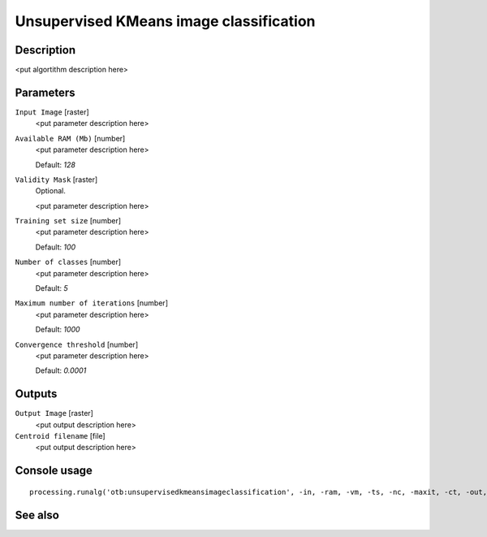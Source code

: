 Unsupervised KMeans image classification
========================================

Description
-----------

<put algortithm description here>

Parameters
----------

``Input Image`` [raster]
  <put parameter description here>

``Available RAM (Mb)`` [number]
  <put parameter description here>

  Default: *128*

``Validity Mask`` [raster]
  Optional.

  <put parameter description here>

``Training set size`` [number]
  <put parameter description here>

  Default: *100*

``Number of classes`` [number]
  <put parameter description here>

  Default: *5*

``Maximum number of iterations`` [number]
  <put parameter description here>

  Default: *1000*

``Convergence threshold`` [number]
  <put parameter description here>

  Default: *0.0001*

Outputs
-------

``Output Image`` [raster]
  <put output description here>

``Centroid filename`` [file]
  <put output description here>

Console usage
-------------

::

  processing.runalg('otb:unsupervisedkmeansimageclassification', -in, -ram, -vm, -ts, -nc, -maxit, -ct, -out, -outmeans)

See also
--------

